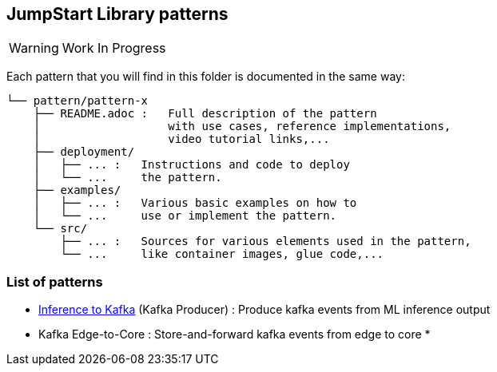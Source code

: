 == JumpStart Library patterns

WARNING: Work In Progress

Each pattern that you will find in this folder is documented in the same way:

----
└── pattern/pattern-x
    ├── README.adoc :   Full description of the pattern
    │                   with use cases, reference implementations,
    │                   video tutorial links,...
    ├── deployment/
    │   ├── ... :   Instructions and code to deploy
    │   └── ...     the pattern.
    ├── examples/
    │   ├── ... :   Various basic examples on how to
    │   └── ...     use or implement the pattern.
    └── src/
        ├── ... :   Sources for various elements used in the pattern,
        └── ...     like container images, glue code,...
    
----

=== List of patterns

* link:https://github.com/red-hat-data-services/jumpstart-library/blob/main/patterns/Inference-to-kafka/README.adoc[Inference to Kafka] (Kafka Producer) : Produce kafka events from ML inference output
* Kafka Edge-to-Core : Store-and-forward kafka events from edge to core
* 